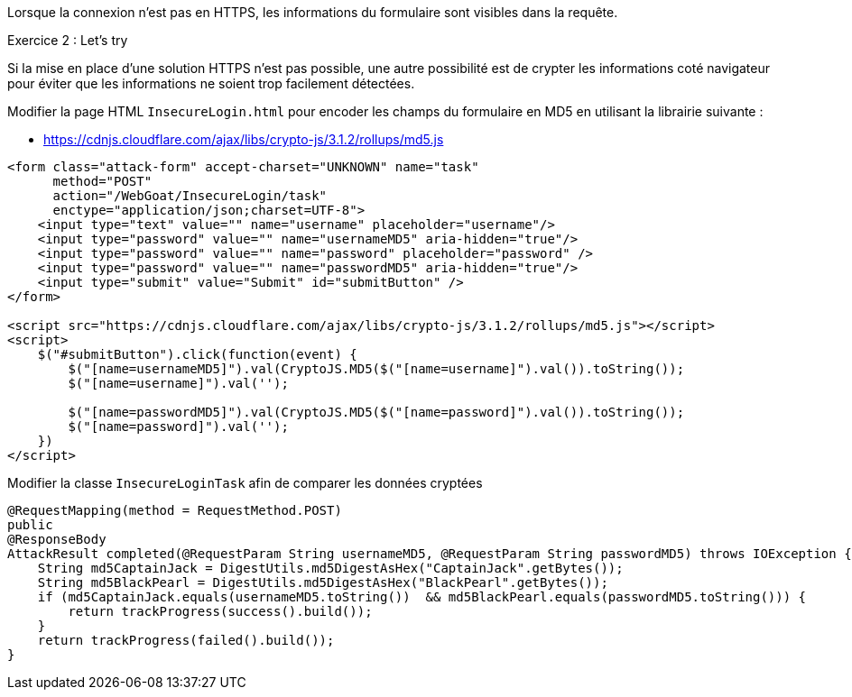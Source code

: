 Lorsque la connexion n'est pas en HTTPS, les informations du formulaire sont visibles dans la requête.

.Exercice 2 : Let's try

Si la mise en place d'une solution HTTPS n'est pas possible, une autre possibilité est de crypter les informations coté navigateur pour éviter que les informations ne soient trop facilement détectées.

Modifier la page HTML `InsecureLogin.html` pour encoder les champs du formulaire en MD5 en utilisant la librairie suivante :

* https://cdnjs.cloudflare.com/ajax/libs/crypto-js/3.1.2/rollups/md5.js

[source,html]
----
<form class="attack-form" accept-charset="UNKNOWN" name="task"
      method="POST"
      action="/WebGoat/InsecureLogin/task"
      enctype="application/json;charset=UTF-8">
    <input type="text" value="" name="username" placeholder="username"/>
    <input type="password" value="" name="usernameMD5" aria-hidden="true"/>
    <input type="password" value="" name="password" placeholder="password" />
    <input type="password" value="" name="passwordMD5" aria-hidden="true"/>
    <input type="submit" value="Submit" id="submitButton" />
</form>

<script src="https://cdnjs.cloudflare.com/ajax/libs/crypto-js/3.1.2/rollups/md5.js"></script>
<script>
    $("#submitButton").click(function(event) {
        $("[name=usernameMD5]").val(CryptoJS.MD5($("[name=username]").val()).toString());
        $("[name=username]").val('');

        $("[name=passwordMD5]").val(CryptoJS.MD5($("[name=password]").val()).toString());
        $("[name=password]").val('');
    })
</script>
----

Modifier la classe `InsecureLoginTask` afin de comparer les données cryptées


[source,java]
----
@RequestMapping(method = RequestMethod.POST)
public
@ResponseBody
AttackResult completed(@RequestParam String usernameMD5, @RequestParam String passwordMD5) throws IOException {
    String md5CaptainJack = DigestUtils.md5DigestAsHex("CaptainJack".getBytes());
    String md5BlackPearl = DigestUtils.md5DigestAsHex("BlackPearl".getBytes());
    if (md5CaptainJack.equals(usernameMD5.toString())  && md5BlackPearl.equals(passwordMD5.toString())) {
        return trackProgress(success().build());
    }
    return trackProgress(failed().build());
}
----
